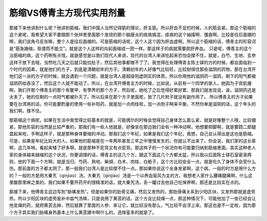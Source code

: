 筋缩VS傅青主方现代实用剂量
==========================

那接下来他讲到什么呢？他讲到筋缩。我们中国人当然记得筋的理论，肝主筋。所以肝血不足的时候，人的筋会紧。那这个筋缩的这个紧呢，我希望大家不要跟那个张仲景里面那个发烧的那个脑膜炎的痉病搞混，痉病的这个抽搐啊、僵直啊，比较是往后面绷的啊，我们说角弓反张嘛，整个人是往后面绷的。可是筋缩的话呢，这个人这个因为肝血虚啊，所以这个筋缩的话，傅青主的形容词是“筋急踡缩，伛偻而不能立”。就是这个人这样的向前面缩成一团一样。那这样子的病就需要疏肝养血。
只是呢，傅青主的这个治筋缩的病，这个药啊有点怪。就是感觉是以我们现代人来讲，现代的台湾人来讲吃起来恐怕会撑不住，就是，白芍、生地、玄参这样子放下去哦，当然吃几天之后就只能拉肚子，然后其他事都做不了了。我觉得在处理傅青主陈士铎的方的时候，都会面临到一个时代的因素，就是他们的方子，到底是清朝初年的方子。清朝初年的人好像气比较旺，比较耐得住那些滋阴的药物，那在台湾开他们这一派的方子的时候，就会遇到一个问题，就是台湾人是超级阳虚阴实的体质。所以你用他的滋阴药一滋阴，剩下的阳气都被滋阴药给吞没了，然后这个人就不能动了。所以，在台湾开傅青主方的时候，比如说，从前有一个同学的家人，她因为子宫肌瘤啊，我们开那个傅青主的那个有鳖甲，有荸荠的那个方子，然后呢，她吃了之后觉得好累好累，那我们就发现说，诶，滋阴药还是太多了，她的仅剩的一点阳气都被扑灭了。所以后来在那个方子里面呢，放了几片附子就没有副作用了。
所以傅青主的方子如果要在台湾用的话，你可能要酌量的使用一些补阳药，就是加一点肉桂啦，加一点附子啊来平衡，不然你单是滋阴的话，这个年头的我们啊，撑不住。

那筋缩这个病呢，如果在生活中我觉得比较基本的就是，可能偶尔的时候会觉得自己身体怎么那么紧，就是好像整个人哦，比较绷紧，那他形容的当然是比较严重的，那我们有一些人他就是，好像坐在那边我们会有一种冲动啊，他想要把脚啊，就是要跷二郎腿盘起来啦，手啊这样子，就是那种身体要缩的冲动。那我们这个年纪，如果是我们这个年纪，我想，自己会认得出是这也是筋缩。可是，如果是年纪比较大的人，如果他的筋缩是在一年两年甚至三年之中慢慢发生的，你就认不出来了。你会说，我们家的这长辈啊，这几年呐，看起来矮了好多啊，就是那种不驼背又有点驼背。那这样子的一个状况你有可能要归纳到筋缩里面。其实这种老人家的身体越来越缩的这个状况，你要调理的话，傅青主的这几个方，跟这下面这几个方都太猛，所以我以后面陈士铎石室密录两则，他的下面一个方啊，就是当归、芍药、熟地、柴胡、白术、肉桂、白栀子，这个方比较安全一点，就是吃久了身体不会受什么伤。那前面的方子都太阴了，那一般我们台湾人是比较撑不住一点。那如果你说这个全身发紧啊，这个病，一般的时方是用什么方的？一般的方是用大秦艽（qinjiao）汤，大秦艽（qinjiao）汤是一个以养血驱风为主的方。我想老人家什么腰痛腿痛啊，什么这里酸那里麻之类的，我们如果不要开药开的很精准的话，就大秦艽汤，丢一罐过去他自己吃保养啊，那还是比较实在点的。

那接下来，他傅青主这边写到“胁痛发热”。但是如果你的肋骨又痛，然后又发热的，那肋骨痛关系到少阳区块，又发热那就是虚劳热，所以少阳区块的虚劳是补中益气汤嘛，只是说用了黄芪的话，这个方会比较燥一点，那这种情况下，可能他加了一些已经会让他变燥的药，就把黄芪去掉，然后就靠了里面的人参、来让它，就比较没有那么，气比较不会浮上来。那这也是不一定啦，因为那个方子其实我们胁痛身热基本上什么黄芪建中啊什么的，选择蛮多的就是了。
